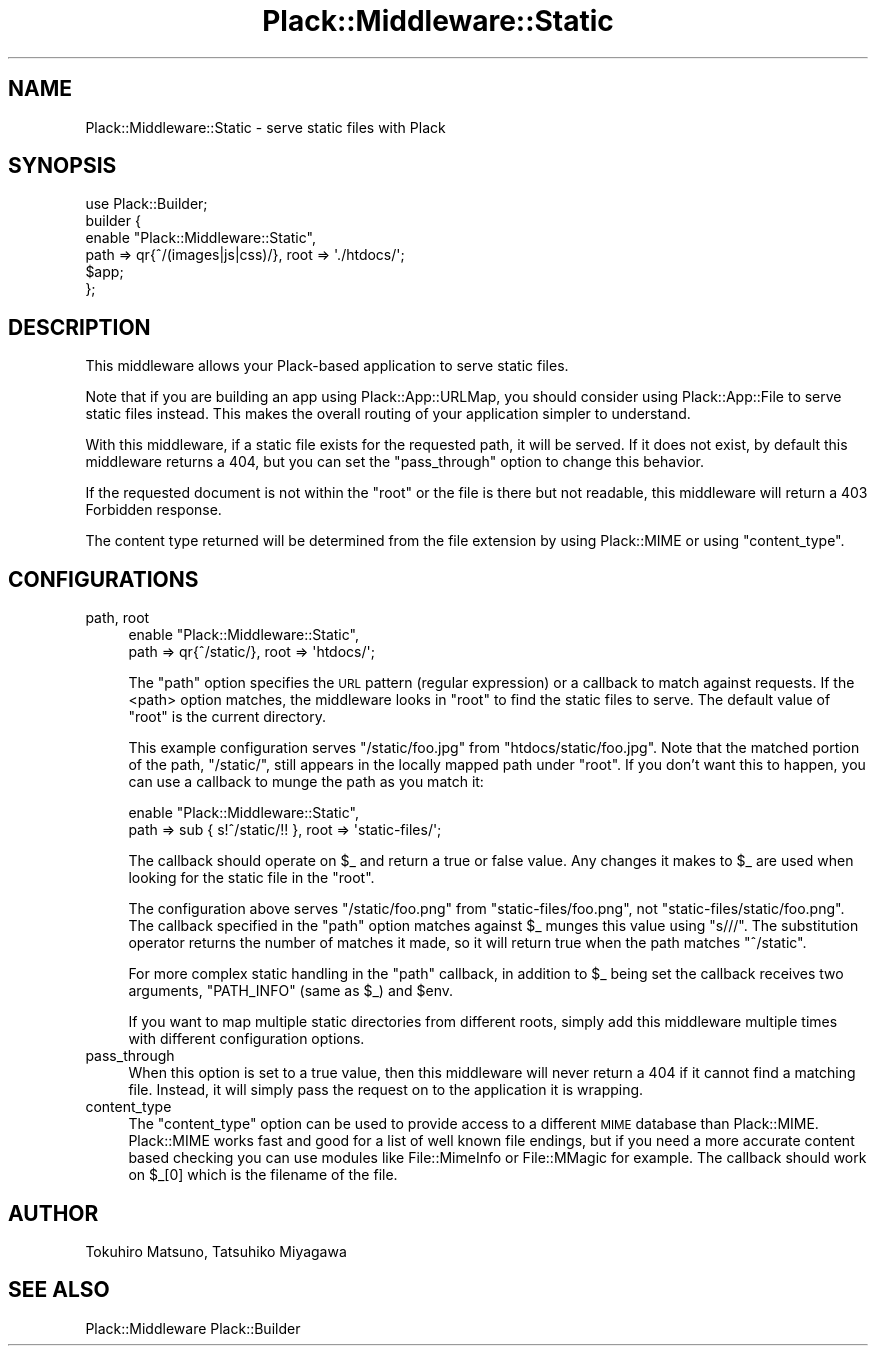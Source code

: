 .\" Automatically generated by Pod::Man 2.23 (Pod::Simple 3.14)
.\"
.\" Standard preamble:
.\" ========================================================================
.de Sp \" Vertical space (when we can't use .PP)
.if t .sp .5v
.if n .sp
..
.de Vb \" Begin verbatim text
.ft CW
.nf
.ne \\$1
..
.de Ve \" End verbatim text
.ft R
.fi
..
.\" Set up some character translations and predefined strings.  \*(-- will
.\" give an unbreakable dash, \*(PI will give pi, \*(L" will give a left
.\" double quote, and \*(R" will give a right double quote.  \*(C+ will
.\" give a nicer C++.  Capital omega is used to do unbreakable dashes and
.\" therefore won't be available.  \*(C` and \*(C' expand to `' in nroff,
.\" nothing in troff, for use with C<>.
.tr \(*W-
.ds C+ C\v'-.1v'\h'-1p'\s-2+\h'-1p'+\s0\v'.1v'\h'-1p'
.ie n \{\
.    ds -- \(*W-
.    ds PI pi
.    if (\n(.H=4u)&(1m=24u) .ds -- \(*W\h'-12u'\(*W\h'-12u'-\" diablo 10 pitch
.    if (\n(.H=4u)&(1m=20u) .ds -- \(*W\h'-12u'\(*W\h'-8u'-\"  diablo 12 pitch
.    ds L" ""
.    ds R" ""
.    ds C` ""
.    ds C' ""
'br\}
.el\{\
.    ds -- \|\(em\|
.    ds PI \(*p
.    ds L" ``
.    ds R" ''
'br\}
.\"
.\" Escape single quotes in literal strings from groff's Unicode transform.
.ie \n(.g .ds Aq \(aq
.el       .ds Aq '
.\"
.\" If the F register is turned on, we'll generate index entries on stderr for
.\" titles (.TH), headers (.SH), subsections (.SS), items (.Ip), and index
.\" entries marked with X<> in POD.  Of course, you'll have to process the
.\" output yourself in some meaningful fashion.
.ie \nF \{\
.    de IX
.    tm Index:\\$1\t\\n%\t"\\$2"
..
.    nr % 0
.    rr F
.\}
.el \{\
.    de IX
..
.\}
.\"
.\" Accent mark definitions (@(#)ms.acc 1.5 88/02/08 SMI; from UCB 4.2).
.\" Fear.  Run.  Save yourself.  No user-serviceable parts.
.    \" fudge factors for nroff and troff
.if n \{\
.    ds #H 0
.    ds #V .8m
.    ds #F .3m
.    ds #[ \f1
.    ds #] \fP
.\}
.if t \{\
.    ds #H ((1u-(\\\\n(.fu%2u))*.13m)
.    ds #V .6m
.    ds #F 0
.    ds #[ \&
.    ds #] \&
.\}
.    \" simple accents for nroff and troff
.if n \{\
.    ds ' \&
.    ds ` \&
.    ds ^ \&
.    ds , \&
.    ds ~ ~
.    ds /
.\}
.if t \{\
.    ds ' \\k:\h'-(\\n(.wu*8/10-\*(#H)'\'\h"|\\n:u"
.    ds ` \\k:\h'-(\\n(.wu*8/10-\*(#H)'\`\h'|\\n:u'
.    ds ^ \\k:\h'-(\\n(.wu*10/11-\*(#H)'^\h'|\\n:u'
.    ds , \\k:\h'-(\\n(.wu*8/10)',\h'|\\n:u'
.    ds ~ \\k:\h'-(\\n(.wu-\*(#H-.1m)'~\h'|\\n:u'
.    ds / \\k:\h'-(\\n(.wu*8/10-\*(#H)'\z\(sl\h'|\\n:u'
.\}
.    \" troff and (daisy-wheel) nroff accents
.ds : \\k:\h'-(\\n(.wu*8/10-\*(#H+.1m+\*(#F)'\v'-\*(#V'\z.\h'.2m+\*(#F'.\h'|\\n:u'\v'\*(#V'
.ds 8 \h'\*(#H'\(*b\h'-\*(#H'
.ds o \\k:\h'-(\\n(.wu+\w'\(de'u-\*(#H)/2u'\v'-.3n'\*(#[\z\(de\v'.3n'\h'|\\n:u'\*(#]
.ds d- \h'\*(#H'\(pd\h'-\w'~'u'\v'-.25m'\f2\(hy\fP\v'.25m'\h'-\*(#H'
.ds D- D\\k:\h'-\w'D'u'\v'-.11m'\z\(hy\v'.11m'\h'|\\n:u'
.ds th \*(#[\v'.3m'\s+1I\s-1\v'-.3m'\h'-(\w'I'u*2/3)'\s-1o\s+1\*(#]
.ds Th \*(#[\s+2I\s-2\h'-\w'I'u*3/5'\v'-.3m'o\v'.3m'\*(#]
.ds ae a\h'-(\w'a'u*4/10)'e
.ds Ae A\h'-(\w'A'u*4/10)'E
.    \" corrections for vroff
.if v .ds ~ \\k:\h'-(\\n(.wu*9/10-\*(#H)'\s-2\u~\d\s+2\h'|\\n:u'
.if v .ds ^ \\k:\h'-(\\n(.wu*10/11-\*(#H)'\v'-.4m'^\v'.4m'\h'|\\n:u'
.    \" for low resolution devices (crt and lpr)
.if \n(.H>23 .if \n(.V>19 \
\{\
.    ds : e
.    ds 8 ss
.    ds o a
.    ds d- d\h'-1'\(ga
.    ds D- D\h'-1'\(hy
.    ds th \o'bp'
.    ds Th \o'LP'
.    ds ae ae
.    ds Ae AE
.\}
.rm #[ #] #H #V #F C
.\" ========================================================================
.\"
.IX Title "Plack::Middleware::Static 3"
.TH Plack::Middleware::Static 3 "2013-11-23" "perl v5.12.3" "User Contributed Perl Documentation"
.\" For nroff, turn off justification.  Always turn off hyphenation; it makes
.\" way too many mistakes in technical documents.
.if n .ad l
.nh
.SH "NAME"
Plack::Middleware::Static \- serve static files with Plack
.SH "SYNOPSIS"
.IX Header "SYNOPSIS"
.Vb 1
\&  use Plack::Builder;
\&
\&  builder {
\&      enable "Plack::Middleware::Static",
\&          path => qr{^/(images|js|css)/}, root => \*(Aq./htdocs/\*(Aq;
\&      $app;
\&  };
.Ve
.SH "DESCRIPTION"
.IX Header "DESCRIPTION"
This middleware allows your Plack-based application to serve static files.
.PP
Note that if you are building an app using Plack::App::URLMap, you should
consider using Plack::App::File to serve static files instead. This makes
the overall routing of your application simpler to understand.
.PP
With this middleware, if a static file exists for the requested path, it will
be served. If it does not exist, by default this middleware returns a 404, but
you can set the \f(CW\*(C`pass_through\*(C'\fR option to change this behavior.
.PP
If the requested document is not within the \f(CW\*(C`root\*(C'\fR or the file is there but
not readable, this middleware will return a 403 Forbidden response.
.PP
The content type returned will be determined from the file extension by using
Plack::MIME or using \f(CW\*(C`content_type\*(C'\fR.
.SH "CONFIGURATIONS"
.IX Header "CONFIGURATIONS"
.IP "path, root" 4
.IX Item "path, root"
.Vb 2
\&  enable "Plack::Middleware::Static",
\&      path => qr{^/static/}, root => \*(Aqhtdocs/\*(Aq;
.Ve
.Sp
The \f(CW\*(C`path\*(C'\fR option specifies the \s-1URL\s0 pattern (regular expression) or a
callback to match against requests. If the <path> option matches, the
middleware looks in \f(CW\*(C`root\*(C'\fR to find the static files to serve. The default
value of \f(CW\*(C`root\*(C'\fR is the current directory.
.Sp
This example configuration serves \f(CW\*(C`/static/foo.jpg\*(C'\fR from
\&\f(CW\*(C`htdocs/static/foo.jpg\*(C'\fR. Note that the matched portion of the path,
\&\f(CW\*(C`/static/\*(C'\fR, still appears in the locally mapped path under \f(CW\*(C`root\*(C'\fR. If you
don't want this to happen, you can use a callback to munge the path as you
match it:
.Sp
.Vb 2
\&  enable "Plack::Middleware::Static",
\&      path => sub { s!^/static/!! }, root => \*(Aqstatic\-files/\*(Aq;
.Ve
.Sp
The callback should operate on \f(CW$_\fR and return a true or false value. Any
changes it makes to \f(CW$_\fR are used when looking for the static file in the
\&\f(CW\*(C`root\*(C'\fR.
.Sp
The configuration above serves \f(CW\*(C`/static/foo.png\*(C'\fR from
\&\f(CW\*(C`static\-files/foo.png\*(C'\fR, not \f(CW\*(C`static\-files/static/foo.png\*(C'\fR. The callback
specified in the \f(CW\*(C`path\*(C'\fR option matches against \f(CW$_\fR munges this value using
\&\f(CW\*(C`s///\*(C'\fR. The substitution operator returns the number of matches it made, so it
will return true when the path matches \f(CW\*(C`^/static\*(C'\fR.
.Sp
For more complex static handling in the \f(CW\*(C`path\*(C'\fR callback, in addition
to \f(CW$_\fR being set the callback receives two arguments, \f(CW\*(C`PATH_INFO\*(C'\fR
(same as \f(CW$_\fR) and \f(CW$env\fR.
.Sp
If you want to map multiple static directories from different roots, simply
add this middleware multiple times with different configuration options.
.IP "pass_through" 4
.IX Item "pass_through"
When this option is set to a true value, then this middleware will never
return a 404 if it cannot find a matching file. Instead, it will simply pass
the request on to the application it is wrapping.
.IP "content_type" 4
.IX Item "content_type"
The \f(CW\*(C`content_type\*(C'\fR option can be used to provide access to a different \s-1MIME\s0 
database than Plack::MIME.
Plack::MIME works fast and good for a list of well known file endings, 
but if you need a more accurate content based checking you can use modules
like File::MimeInfo or File::MMagic for example.
The callback should work on \f(CW$_\fR[0] which is the filename of the file.
.SH "AUTHOR"
.IX Header "AUTHOR"
Tokuhiro Matsuno, Tatsuhiko Miyagawa
.SH "SEE ALSO"
.IX Header "SEE ALSO"
Plack::Middleware Plack::Builder
